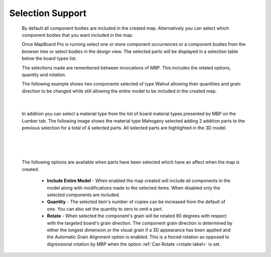 .. _selection-label:

Selection Support
=================

    By default all component bodies are included in the created map.
    Alternatively you can select which component bodies that you want included
    in the map.

    Once MapBoard Pro is running select one or more component occurrences or a
    component bodies from the browser tree or select bodies in the design
    view. The selected parts will be displayed in a selection table below the
    board types list.

    The selections made are remenbered between invocations of MBP. This
    includes the related options, quantity and rotation.

    The following example shows two components selected of type Walnut
    allowing their quantities and grain direction to be changed while still
    allowing the entire model to be included in the created map.

    .. image:: /_static/images/Selection.png
        :width: 80 %
        :align: center

|

    In addition you can select a material type from the list of board material
    types presented by MBP on the Lumber tab. The following image shows the
    material type Mahogany selected adding 2 addition parts to the previous
    selection for a total of 4 selected parts. All selected parts are
    highlighted in the 3D model.

|

    .. image:: /_static/images/SelectMaterial.png
        :Width: 80 %
        :align: center

|

    The following options are available when parts have been selected which
    have an affect when the map is created.

        - **Include Entire Model** - When enabled the map created will include
          all components in the model along with modifications made to the
          selected items. When disabled only the selected components are
          included.
        - **Quantity** - The selected item's number of copies can be increased
          from the default of one. You can also set the quantity to zero to
          omit a part.
        - **Rotate** - When selected the component's grain will be rotated 90
          degrees with respect with the targeted board's grain direction. The
          component grain direction is determined by either the longest
          dimension or the visual grain if a 3D appearance has been applied
          and the Automatic Grain Alignment option is enabled.  This is a
          forced rotation as opposed to digressional rotation by MBP when the
          option :ref:`Can Rotate <rotate-label>` is set.

